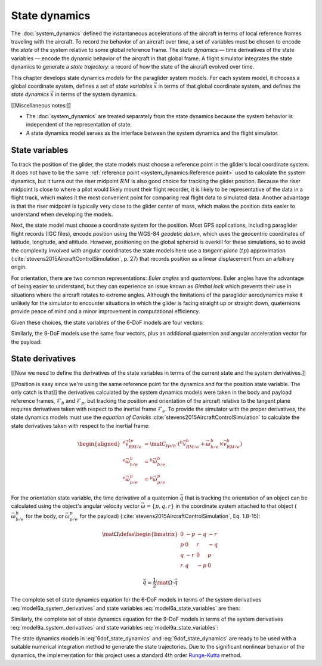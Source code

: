 .. This chapter chooses a set of state variables and defines the *state
   dynamics* in terms of the *system dynamics*.

   The state dynamics represent the :math:`\dot{x} = f(x, u)` alluded to in
   :doc:`introduction`. (Flight reconstruction motivated the need for
   :math:`\dot{x} = f(x, u)`, and the bulk of this paper has been building to
   this point where it provides that function.)


**************
State dynamics
**************

.. What is *state*? What are *state dynamics*?

The :doc:`system_dynamics` defined the instantaneous accelerations of the
aircraft in terms of local reference frames traveling with the aircraft. To
record the behavior of an aircraft over time, a set of variables must be chosen
to encode the *state* of the system relative to some global reference frame.
The *state dynamics* — time derivatives of the state variables — encode the
dynamic behavior of the aircraft in that global frame. A flight simulator
integrates the state dynamics to generate a *state trajectory*: a record of how
the state of the aircraft evolved over time.


.. Roadmap for the chapter

This chapter develops state dynamics models for the paraglider system models.
For each system model, it chooses a global coordinate system, defines a set of
*state variables* :math:`\vec{x}` in terms of that global coordinate system,
and defines the *state dynamics* :math:`\dot{\vec{x}}` in terms of the system
dynamics.


.. How are state dynamics different from system dynamics?

[[Miscellaneous notes:]]

* The :doc:`system_dynamics` are treated separately from the state dynamics
  because the system behavior is independent of the representation of state.

* A state dynamics model serves as the interface between the system dynamics
  and the flight simulator.


State variables
===============

.. A subtlety is that a state dynamics model may choose to involve a state
   derivative that is that is the same as a derivative calculated by the system
   model. For example, suppose the system dynamics choose to derive its
   equations of motion with respect to some point `R`; if the velocity of `R`
   is be chosen as a state variable, then the state derivative will be
   identical to the system derivative. However, it's not required that they are
   equal. For example, a different state model might choose to encode position
   using latitude and longitude, in which case they're different.


.. Position

To track the position of the glider, the state models must choose a reference
point in the glider's local coordinate system. It does not have to be the same
:ref:`reference point <system_dynamics:Reference point>` used to calculate the
system dynamics, but it turns out the riser midpoint :math:`RM` is also good
choice for tracking the glider position. Because the riser midpoint is close to
where a pilot would likely mount their flight recorder, it is likely to be
representative of the data in a flight track, which makes it the most
convenient point for comparing real flight data to simulated data. Another
advantage is that the riser midpoint is typically very close to the glider
center of mass, which makes the position data easier to understand when
developing the models.

Next, the state model must choose a coordinate system for the position. Most
GPS applications, including paraglider flight records (IGC files), encode
position using the WGS-84 *geodetic datum*, which uses the geocentric
coordinates of latitude, longitude, and altitude. However, positioning on the
global spheroid is overkill for these simulations, so to avoid the complexity
involved with angular coordinates the state models here use a *tangent-plane*
(:math:`tp`) approximation (:cite:`stevens2015AircraftControlSimulation`, p.
27) that records position as a linear displacement from an arbitrary origin.


.. Orientation

For orientation, there are two common representations: *Euler angles* and
*quaternions*. Euler angles have the advantage of being easier to understand,
but they can experience an issue known as *Gimbal lock* which prevents their
use in situations where the aircraft rotates to extreme angles. Although the
limitations of the paraglider aerodynamics make it unlikely for the simulator
to encounter situations in which the glider is facing straight up or straight
down, quaternions provide peace of mind and a minor improvement in
computational efficiency.

.. My implementations use the Hamilton convention
   (:cite:`sola2017QuaternionKinematicsErrorstate`, Tab:2).


.. Sets of state variables for each model

Given these choices, the state variables of the 6-DoF models are four vectors:

.. math::
   :label: model6a_state_variables

   \begin{aligned}
     {\vec{r}}_{RM/O} \qquad & \textrm{absolute position of the riser midpoint} \, RM \\
     {\vec{v}}_{RM/e} \qquad & \textrm{translational velocity of the riser midpoint} \, RM \\
     {\vec{q}}_{b/tp} \qquad & \textrm{orientation of the body to the tangent plane} \\
     {\vec{\omega}}_{b/e} \qquad & \textrm{angular velocity of the body} \\
   \end{aligned}


Similarly, the 9-DoF models use the same four vectors, plus an additional
quaternion and angular acceleration vector for the payload:

.. math::
   :label: model9a_state_variables

   \begin{aligned}
     {\vec{r}}_{RM/O} \qquad & \textrm{absolute position of the riser midpoint} \, RM \\
     {\vec{v}}_{RM/e} \qquad & \textrm{translational velocity of the riser midpoint} \, RM \\
     {\vec{q}}_{b/tp} \qquad & \textrm{orientation of the body to the tangent plane} \\
     {\vec{q}}_{p/tp} \qquad & \textrm{orientation of the payload to the tangent plane} \\
     {\vec{\omega}}_{b/e} \qquad & \textrm{angular velocity of the body} \\
     {\vec{\omega}}_{p/e} \qquad & \textrm{angular velocity of the payload} \\
   \end{aligned}


State derivatives
=================

.. Define the derivatives of the state variables in terms of the current state
   and the system derivatives.

[[Now we need to define the derivatives of the state variables in terms of the
current state and the system derivatives.]]


.. Position: translational acceleration in the inertial reference frame

[[Position is easy since we're using the same reference point for the dynamics
and for the position state variable. The only catch is that]] the derivatives
calculated by the system dynamics models were taken in the body and payload
reference frames, :math:`\mathcal{F}_b` and :math:`\mathcal{F}_p`, but tracking
the position and orientation of the aircraft relative to the tangent plane
requires derivatives taken with respect to the inertial frame
:math:`\mathcal{F}_e`. To provide the simulator with the proper derivatives,
the state dynamics models must use the *equation of Coriolis*
:cite:`stevens2015AircraftControlSimulation` to calculate the state derivatives
taken with respect to the inertial frame:

.. math::

   \begin{aligned}
     {^e \dot{\vec{v}}_{RM/e}^{tp}} &=
       \mat{C}_{tp/b} \cdot \left(
         {^b \dot{\vec{v}}_{RM/e}^b}
         + \vec{\omega}_{b/e}^b \times \vec{v}_{RM/e}^b
       \right)
     \\
     {^e \dot{\vec{\omega}}_{b/e}^b} &= {^b \dot{\vec{\omega}}_{b/e}^b}
     \\
     {^e \dot{\vec{\omega}}_{p/e}^p} &= {^p \dot{\vec{\omega}}_{p/e}^p}
   \end{aligned}


.. Orientation

For the orientation state variable, the time derivative of a quaternion
:math:`\vec{q}` that is tracking the orientation of an object can be calculated
using the object's angular velocity vector :math:`\vec{\omega} = \{ p, q, r \}`
in the coordinate system attached to that object (:math:`\vec{\omega}_{b/e}^b`
for the body, or :math:`\vec{\omega}_{p/e}^p` for the payload)
(:cite:`stevens2015AircraftControlSimulation`, Eq. 1.8-15):

.. math::

   \mat{\Omega} \defas
     \begin{bmatrix}
       0 & -p & -q & -r \\
       p & 0 & r & -q \\
       q & -r & 0 & p \\
       r & q & -p & 0
     \end{bmatrix}

.. math::

   \dot{\vec{q}} = \frac{1}{2} \mat{\Omega} \cdot \vec{q}


The complete set of state dynamics equation for the 6-DoF models in terms of
the system derivatives :eq:`model6a_system_derivatives` and state variables
:eq:`model6a_state_variables` are then:

.. math::
   :label: 6dof_state_dynamics

   \begin{aligned}
     {^e \dot{\vec{r}}_{RM/O}^{tp}} &= {\vec{v}_{RM/e}^{tp}}
     \\
     {^e \dot{\vec{v}}_{RM/e}^{tp}} &=
       \mat{C}_{tp/b} \cdot \left(
         {^b \dot{\vec{v}}_{RM/e}^b} + \vec{\omega}_{b/e}^b \times {\vec{v}_{RM/e}^b}
       \right)
     \\
     {^e \dot{\vec{q}}_{b/tp}} &= \frac{1}{2} \mat{\Omega}_{b/tp} \cdot \vec{q}_{b/tp}
     \\
     {^e \dot{\vec{\omega}}_{b/e}^b} &= {^b \dot{\vec{\omega}}_{b/e}}
   \end{aligned}


Similarly, the complete set of state dynamics equation for the 9-DoF models in
terms of the system derivatives :eq:`model9a_system_derivatives` and state
variables :eq:`model9a_state_variables`:

.. math::
   :label: 9dof_state_dynamics

   \begin{aligned}
     {^e \dot{\vec{r}}_{RM/O}^{tp}} &= {\vec{v}_{RM/e}^{tp}}
     \\
     {^e \dot{\vec{v}}_{RM/e}^{tp}} &=
       \mat{C}_{tp/b} \cdot \left(
         {^b \dot{\vec{v}}_{RM/e}^b} + \vec{\omega}_{b/e}^b \times {\vec{v}_{RM/e}^b}
       \right)
     \\
     {^e \dot{\vec{q}}_{b/tp}} &= \frac{1}{2} \mat{\Omega}_{b/tp} \cdot \vec{q}_{b/tp}
     \\
     {^e \dot{\vec{q}}_{p/tp}} &= \frac{1}{2} \mat{\Omega}_{p/tp} \cdot \vec{q}_{p/tp}
     \\
     {^e \dot{\vec{\omega}}_{b/e}^b} &= {^b \dot{\vec{\omega}}_{b/e}^b}
     \\
     {^e \dot{\vec{\omega}}_{p/e}^p} &= {^p \dot{\vec{\omega}}_{p/e}^p}
   \end{aligned}


.. Explain how to "solve" the differential equation given the state dynamics,
   initial state, and inputs

The state dynamics models in :eq:`6dof_state_dynamics` and
:eq:`9dof_state_dynamics` are ready to be used with a suitable numerical
integration method to generate the state trajectories. Due to the significant
nonlinear behavior of the dynamics, the implementation for this project uses
a standard 4th order `Runge-Kutta
<https://en.wikipedia.org/wiki/Runge%E2%80%93Kutta_methods>`__ method.
